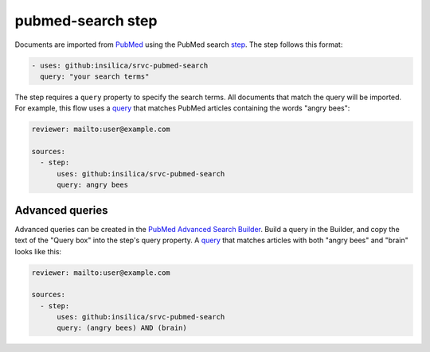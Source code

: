 ==================
pubmed-search step
==================

Documents are imported from PubMed_ using the PubMed search step_.
The step follows this format:

.. _pubmed: https://pubmed.ncbi.nlm.nih.gov/
.. _step: https://github.com/insilica/srvc-pubmed-search/

.. code-block:: yaml

      - uses: github:insilica/srvc-pubmed-search
        query: "your search terms"

The step requires a ``query`` property to specify the search terms.
All documents that match the query will be imported.
For example, this flow uses a `query <https://pubmed.ncbi.nlm.nih.gov/?term=angry+bees>`_ that matches PubMed articles containing the words "angry bees":

.. code-block:: yaml

    reviewer: mailto:user@example.com

    sources:
      - step:
          uses: github:insilica/srvc-pubmed-search
          query: angry bees

Advanced queries
================

Advanced queries can be created in the `PubMed Advanced Search Builder <https://pubmed.ncbi.nlm.nih.gov/advanced/>`_.
Build a query in the Builder, and copy the text of the "Query box" into the step's query property.
A `query <https://pubmed.ncbi.nlm.nih.gov/?term=(angry+bees)+AND+(brain)>`_ that matches articles with both "angry bees" and "brain" looks like this:

.. code-block:: yaml

    reviewer: mailto:user@example.com

    sources:
      - step:
          uses: github:insilica/srvc-pubmed-search
          query: (angry bees) AND (brain)
